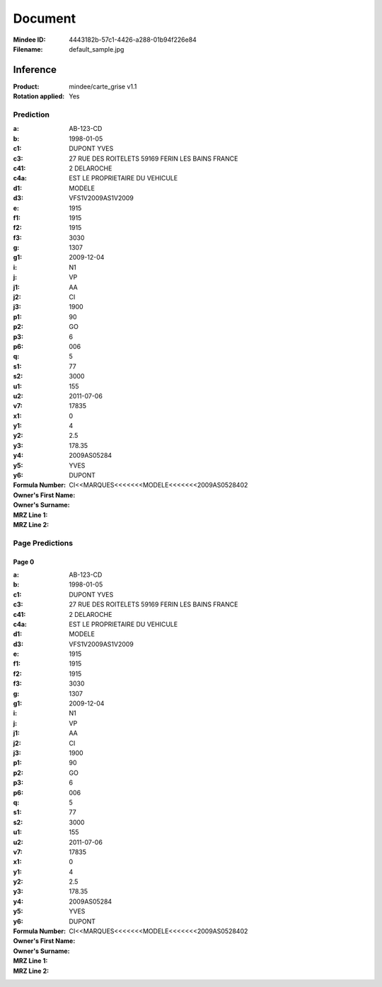 ########
Document
########
:Mindee ID: 4443182b-57c1-4426-a288-01b94f226e84
:Filename: default_sample.jpg

Inference
#########
:Product: mindee/carte_grise v1.1
:Rotation applied: Yes

Prediction
==========
:a: AB-123-CD
:b: 1998-01-05
:c1: DUPONT YVES
:c3: 27 RUE DES ROITELETS 59169 FERIN LES BAINS FRANCE
:c41: 2 DELAROCHE
:c4a: EST LE PROPRIETAIRE DU VEHICULE
:d1:
:d3: MODELE
:e: VFS1V2009AS1V2009
:f1: 1915
:f2: 1915
:f3: 1915
:g: 3030
:g1: 1307
:i: 2009-12-04
:j: N1
:j1: VP
:j2: AA
:j3: CI
:p1: 1900
:p2: 90
:p3: GO
:p6: 6
:q: 006
:s1: 5
:s2:
:u1: 77
:u2: 3000
:v7: 155
:x1: 2011-07-06
:y1: 17835
:y2:
:y3: 0
:y4: 4
:y5: 2.5
:y6: 178.35
:Formula Number: 2009AS05284
:Owner's First Name: YVES
:Owner's Surname: DUPONT
:MRZ Line 1:
:MRZ Line 2: CI<<MARQUES<<<<<<<MODELE<<<<<<<2009AS0528402

Page Predictions
================

Page 0
------
:a: AB-123-CD
:b: 1998-01-05
:c1: DUPONT YVES
:c3: 27 RUE DES ROITELETS 59169 FERIN LES BAINS FRANCE
:c41: 2 DELAROCHE
:c4a: EST LE PROPRIETAIRE DU VEHICULE
:d1:
:d3: MODELE
:e: VFS1V2009AS1V2009
:f1: 1915
:f2: 1915
:f3: 1915
:g: 3030
:g1: 1307
:i: 2009-12-04
:j: N1
:j1: VP
:j2: AA
:j3: CI
:p1: 1900
:p2: 90
:p3: GO
:p6: 6
:q: 006
:s1: 5
:s2:
:u1: 77
:u2: 3000
:v7: 155
:x1: 2011-07-06
:y1: 17835
:y2:
:y3: 0
:y4: 4
:y5: 2.5
:y6: 178.35
:Formula Number: 2009AS05284
:Owner's First Name: YVES
:Owner's Surname: DUPONT
:MRZ Line 1:
:MRZ Line 2: CI<<MARQUES<<<<<<<MODELE<<<<<<<2009AS0528402

